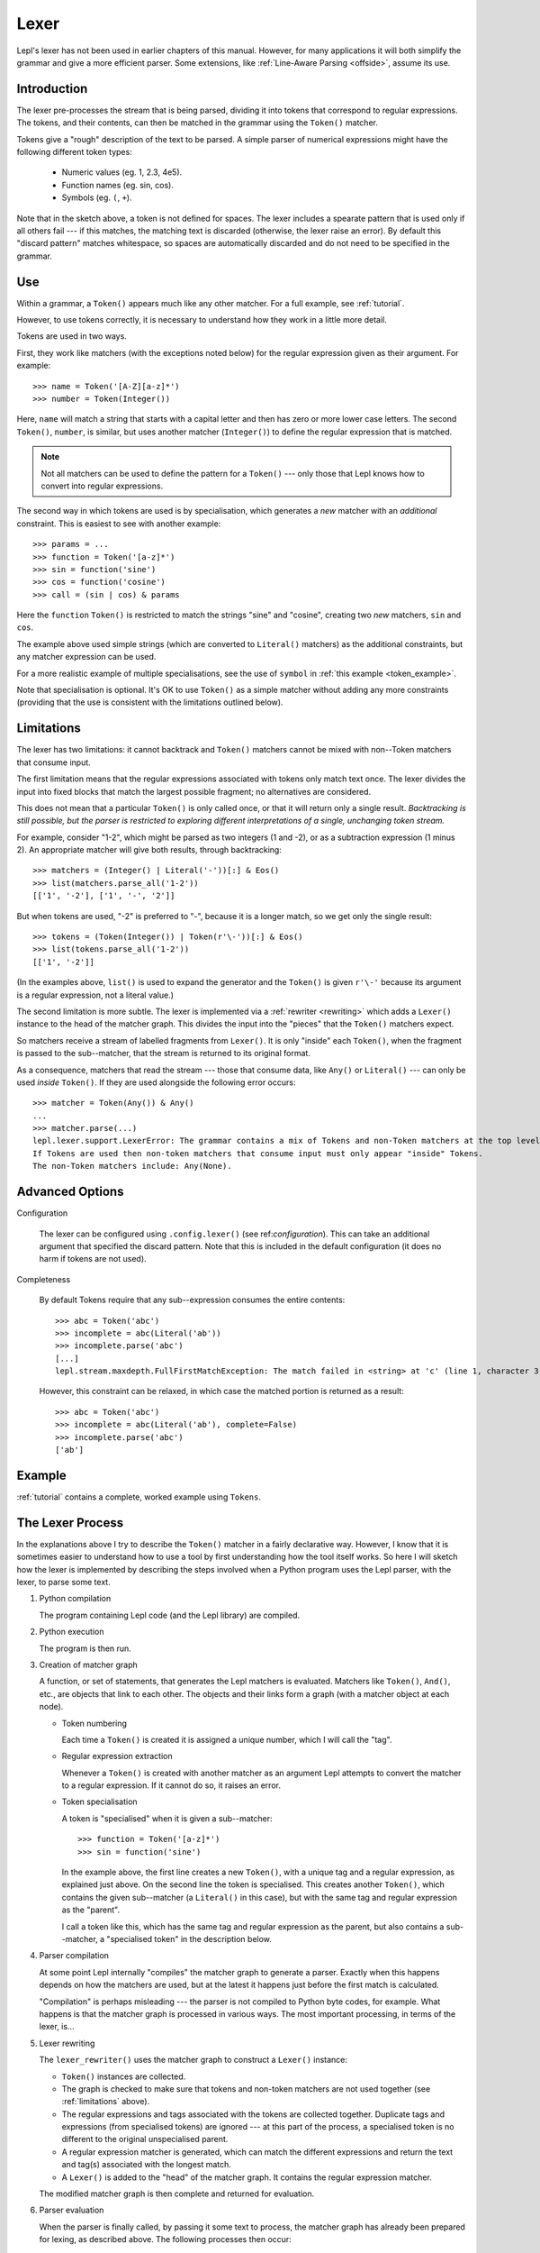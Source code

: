 
.. index:: lexer
.. _lexer:

Lexer
=====

Lepl's lexer has not been used in earlier chapters of this manual.  However, 
for many applications it will both simplify the grammar and give a more 
efficient parser.  Some extensions, like :ref:`Line-Aware Parsing 
<offside>`, assume its use. 


Introduction
------------

The lexer pre-processes the stream that is being parsed, dividing it into
tokens that correspond to regular expressions.  The tokens, and their
contents, can then be matched in the grammar using the ``Token()`` matcher.

Tokens give a "rough" description of the text to be parsed.  A simple parser
of numerical expressions might have the following different token types:

  * Numeric values (eg. 1, 2.3, 4e5).

  * Function names (eg. sin, cos).

  * Symbols (eg. ``(``, ``+``).

Note that in the sketch above, a token is not defined for spaces.  The lexer
includes a spearate pattern that is used only if all others fail --- if this
matches, the matching text is discarded (otherwise, the lexer raise an error).
By default this "discard pattern" matches whitespace, so spaces are
automatically discarded and do not need to be specified in the grammar.


.. index:: Token()

Use
---

Within a grammar, a ``Token()``
appears much like any other matcher.  For a full example, see 
:ref:`tutorial`.

However, to use tokens correctly, it is necessary to understand how they work
in a little more detail.

Tokens are used in two ways.

First, they work like matchers (with the exceptions noted below) for the
regular expression given as their argument.  For example::

  >>> name = Token('[A-Z][a-z]*')
  >>> number = Token(Integer())

Here, ``name`` will match a string that starts with a capital letter and then
has zero or more lower case letters.  The second ``Token()``, ``number``, is similar, but
uses another matcher (``Integer()``) to define the regular
expression that is matched.

.. note::

  Not all matchers can be used to define the pattern for a ``Token()`` --- only those that Lepl
  knows how to convert into regular expressions.

The second way in which tokens are used is by specialisation, which generates
a *new* matcher with an *additional* constraint.  This is easiest to see with
another example::

  >>> params = ...
  >>> function = Token('[a-z]*')
  >>> sin = function('sine')
  >>> cos = function('cosine')
  >>> call = (sin | cos) & params

Here the ``function`` ``Token()``
is restricted to match the strings "sine" and "cosine", creating two *new*
matchers, ``sin`` and ``cos``.

The example above used simple strings (which are converted to ``Literal()`` matchers) as the additional
constraints, but any matcher expression can be used.

For a more realistic example of multiple specialisations, see the use of
``symbol`` in :ref:`this example <token_example>`.

Note that specialisation is optional.  It's OK to use ``Token()`` as a simple matcher without
adding any more constraints (providing that the use is consistent with the
limitations outlined below).


.. _limitations:

Limitations
-----------

The lexer has two limitations: it cannot backtrack and ``Token()`` matchers cannot be mixed with
non--Token matchers that consume input.

The first limitation means that the regular expressions associated with tokens
only match text once.  The lexer divides the input into fixed blocks that
match the largest possible fragment; no alternatives are considered.

This does not mean that a particular ``Token()`` is only called once, or that
it will return only a single result.  *Backtracking is still possible, but the
parser is restricted to exploring different interpretations of a single,
unchanging token stream.*

For example, consider "1-2", which might be parsed as two integers (1 and -2),
or as a subtraction expression (1 minus 2).  An appropriate matcher will give
both results, through backtracking::

  >>> matchers = (Integer() | Literal('-'))[:] & Eos()
  >>> list(matchers.parse_all('1-2'))
  [['1', '-2'], ['1', '-', '2']]

But when tokens are used, "-2" is preferred to "-", because it is a longer
match, so we get only the single result::

  >>> tokens = (Token(Integer()) | Token(r'\-'))[:] & Eos()
  >>> list(tokens.parse_all('1-2'))
  [['1', '-2']]

(In the examples above, ``list()`` is used to expand the generator and the
``Token()`` is given ``r'\-'``
because its argument is a regular expression, not a literal value.)

The second limitation is more subtle.  The lexer is implemented via a
:ref:`rewriter <rewriting>` which adds a ``Lexer()`` instance to the head of the
matcher graph.  This divides the input into the "pieces" that the ``Token()`` matchers expect.

So matchers receive a stream of labelled fragments from ``Lexer()``.  It is only "inside" each
``Token()``, when the fragment is
passed to the sub--matcher, that the stream is returned to its original
format.

As a consequence, matchers that read the stream --- those that consume data,
like ``Any()`` or ``Literal()`` --- can only be used *inside*
``Token()``.  If they are used
alongside the following error occurs::

  >>> matcher = Token(Any()) & Any()
  ...
  >>> matcher.parse(...)
  lepl.lexer.support.LexerError: The grammar contains a mix of Tokens and non-Token matchers at the top level. 
  If Tokens are used then non-token matchers that consume input must only appear "inside" Tokens.
  The non-Token matchers include: Any(None).

.. index:: lexer_rewriter(), Configuration()

Advanced Options
----------------

Configuration

  The lexer can be configured using ``.config.lexer()`` (see
  ref:`configuration`).  This can take an additional argument that specified
  the discard pattern.  Note that this is included in the default
  configuration (it does no harm if tokens are not used).

Completeness

  By default Tokens require that any sub--expression consumes the entire
  contents::

    >>> abc = Token('abc')
    >>> incomplete = abc(Literal('ab'))
    >>> incomplete.parse('abc')
    [...]
    lepl.stream.maxdepth.FullFirstMatchException: The match failed in <string> at 'c' (line 1, character 3).

  However, this constraint can be relaxed, in which case the matched portion is
  returned as a result::

    >>> abc = Token('abc')
    >>> incomplete = abc(Literal('ab'), complete=False)
    >>> incomplete.parse('abc')
    ['ab']


Example
-------

:ref:`tutorial` contains a complete, worked example using ``Tokens``.


.. _lexer_process:

The Lexer Process
-----------------

In the explanations above I try to describe the ``Token()`` matcher in a fairly
declarative way.  However, I know that it is sometimes easier to understand
how to use a tool by first understanding how the tool itself works.  So here I
will sketch how the lexer is implemented by describing the steps involved when
a Python program uses the Lepl parser, with the lexer, to parse some text.

#. Python compilation

   The program containing Lepl code (and the Lepl library) are compiled.

#. Python execution

   The program is then run.

#. Creation of matcher graph

   A function, or set of statements, that generates the Lepl matchers is
   evaluated.  Matchers like ``Token()``, ``And()``, etc., are objects that
   link to each other.  The objects and their links form a graph (with a
   matcher object at each node).

   * Token numbering

     Each time a ``Token()`` is
     created it is assigned a unique number, which I will call the "tag".

   * Regular expression extraction

     Whenever a ``Token()`` is
     created with another matcher as an argument Lepl attempts to convert the
     matcher to a regular expression.  If it cannot do so, it raises an error.

   * Token specialisation

     A token is "specialised" when it is given a sub--matcher::

       >>> function = Token('[a-z]*')
       >>> sin = function('sine')

     In the example above, the first line creates a new ``Token()``, with a unique tag and a
     regular expression, as explained just above.  On the second line the
     token is specialised.  This creates another ``Token()``, which contains the given
     sub--matcher (a ``Literal()`` in this case), but with
     the same tag and regular expression as the "parent".

     I call a token like this, which has the same tag and regular expression
     as the parent, but also contains a sub--matcher, a "specialised token" in
     the description below.

#. Parser compilation

   At some point Lepl internally "compiles" the matcher graph to generate a
   parser.  Exactly when this happens depends on how the matchers are used,
   but at the latest it happens just before the first match is calculated.

   "Compilation" is perhaps misleading --- the parser is not compiled to
   Python byte codes, for example.  What happens is that the matcher graph is
   processed in various ways.  The most important processing, in terms of the
   lexer, is...

#. Lexer rewriting

   The ``lexer_rewriter()`` uses the matcher
   graph to construct a ``Lexer()`` instance:

   * ``Token()`` instances are
     collected.  

   * The graph is checked to make sure that tokens and non-token matchers are
     not used together (see :ref:`limitations` above).

   * The regular expressions and tags associated with the tokens are collected
     together.  Duplicate tags and expressions (from specialised tokens) are
     ignored --- at this part of the process, a specialised token is no
     different to the original unspecialised parent.

   * A regular expression matcher is generated, which can match the different
     expressions and return the text and tag(s) associated with the longest
     match.

   * A ``Lexer()`` is added to
     the "head" of the matcher graph.  It contains the regular expression
     matcher.

   The modified matcher graph is then complete and returned for evaluation.

#. Parser evaluation

   When the parser is finally called, by passing it some text to process, the
   matcher graph has already been prepared for lexing, as described above.
   The following processes then occur:

   * A stream may be constructed that wraps the input text.  Whether this
     happens depends on the method called.

   * The input (as stream or text) is passed to the head of the matcher graph,
     which is the ``Lexer()``
     instance constructed earlier.

   * The lexer generates a new stream, which encapsulates both the input text
     and the regular expression matcher.  This new stream is a stream of
     tagged fragments --- each fragment is a match from the regular expression
     matcher, and it is associated with the list of tags that identifies which
     tokens had regular expressions that matched the fragment (more than one
     of the token regular expressions may match a single piece of text).

   * The new stream of tagged fragments is passed to to the matcher graph in
     the same way as normal.

   * When a ``Token()`` receives
     the stream it checks whether the first item in the stream is tagged with
     its own tag.

     * If the tag does not match, the token matcher fails.

     * If the tag matches and the token contains a sub--matcher (ie, if it is
       a specialised token), then the fragment of text is passed to the
       sub--matcher for processing.  If the sub--matcher returns a result then
       that result is returned by the token.  Alternatively, if the
       sub--matcher fails then the token fails too.

     * If the tag matches and the token has no sub--matcher (ie, if it is not
       specialised), then the token returns the entire fragment as the result
       of a successful match.

   * Evaluation continues in the usual manner, returning a list of results.

